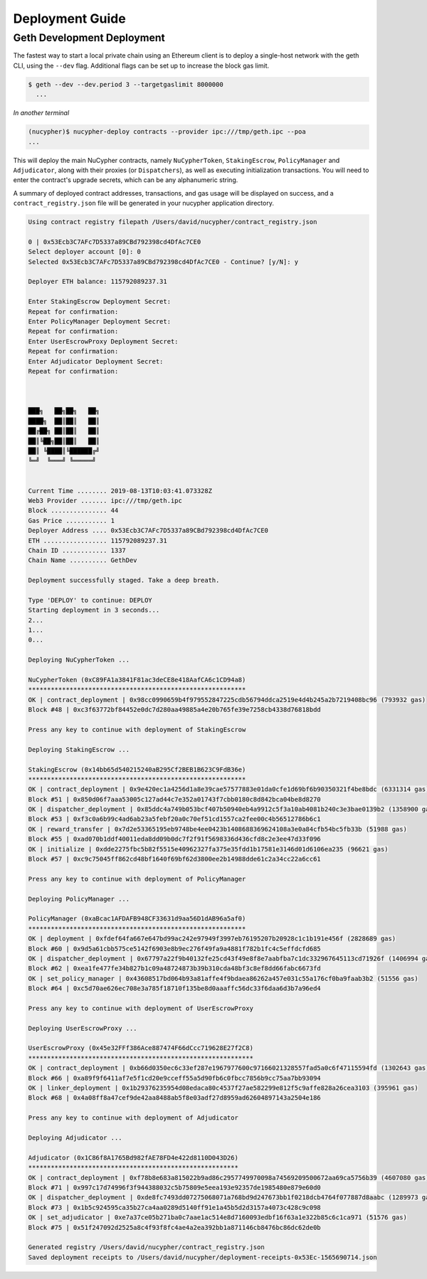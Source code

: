 =================
Deployment Guide
=================

Geth Development Deployment
---------------------------

The fastest way to start a local private chain using an Ethereum client is
to deploy a single-host network with the geth CLI, using the ``--dev`` flag.
Additional flags can be set up to increase the block gas limit.

.. code:: bash

    $ geth --dev --dev.period 3 --targetgaslimit 8000000
      ...

*In another terminal*

.. code:: bash

    (nucypher)$ nucypher-deploy contracts --provider ipc:///tmp/geth.ipc --poa
    ...

This will deploy the main NuCypher contracts, namely ``NuCypherToken``, ``StakingEscrow``, ``PolicyManager`` and ``Adjudicator``,
along with their proxies (or ``Dispatchers``), as well as executing initialization transactions. You will need to enter
the contract's upgrade secrets, which can be any alphanumeric string.

A summary of deployed contract addresses, transactions, and gas usage will be displayed on success, and a
``contract_registry.json`` file will be generated in your nucypher application directory.

.. code:: bash

    Using contract registry filepath /Users/david/nucypher/contract_registry.json

    0 | 0x53Ecb3C7AFc7D5337a89CBd792398cd4DfAc7CE0
    Select deployer account [0]: 0
    Selected 0x53Ecb3C7AFc7D5337a89CBd792398cd4DfAc7CE0 - Continue? [y/N]: y

    Deployer ETH balance: 115792089237.31

    Enter StakingEscrow Deployment Secret:
    Repeat for confirmation:
    Enter PolicyManager Deployment Secret:
    Repeat for confirmation:
    Enter UserEscrowProxy Deployment Secret:
    Repeat for confirmation:
    Enter Adjudicator Deployment Secret:
    Repeat for confirmation:



    ███╗   ██╗██╗   ██╗
    ████╗  ██║██║   ██║
    ██╔██╗ ██║██║   ██║
    ██║╚██╗██║██║   ██║
    ██║ ╚████║╚██████╔╝
    ╚═╝  ╚═══╝ ╚═════╝


    Current Time ........ 2019-08-13T10:03:41.073328Z
    Web3 Provider ....... ipc:///tmp/geth.ipc
    Block ............... 44
    Gas Price ........... 1
    Deployer Address .... 0x53Ecb3C7AFc7D5337a89CBd792398cd4DfAc7CE0
    ETH ................. 115792089237.31
    Chain ID ............ 1337
    Chain Name .......... GethDev

    Deployment successfully staged. Take a deep breath.

    Type 'DEPLOY' to continue: DEPLOY
    Starting deployment in 3 seconds...
    2...
    1...
    0...

    Deploying NuCypherToken ...

    NuCypherToken (0xC89FA1a3841F81ac3deCE8e418AafCA6c1CD94a8)
    **********************************************************
    OK | contract_deployment | 0x98cc0990659b4f979552847225cdb56794ddca2519e4d4b245a2b7219408bc96 (793932 gas)
    Block #48 | 0xc3f63772bf84452e0dc7d280aa49885a4e20b765fe39e7258cb4338d76818bdd

    Press any key to continue with deployment of StakingEscrow

    Deploying StakingEscrow ...

    StakingEscrow (0x14bb65d540215240aB295Cf2BEB1B623C9FdB36e)
    **********************************************************
    OK | contract_deployment | 0x9e420ec1a4256d1a8e39cae57577883e01da0cfe1d69bf6b90350321f4be8bdc (6331314 gas)
    Block #51 | 0x850d06f7aaa53005c127ad44c7e352a01743f7cbb0180c8d842bca04be8d8270
    OK | dispatcher_deployment | 0x85ddc4a749b053bcf407b50940eb4a9912c5f3a10ab4081b240c3e3bae0139b2 (1358900 gas)
    Block #53 | 0xf3c0a6b99c4ad6ab23a5febf20a0c70ef51cd1557ca2fee00c4b56512786b6c1
    OK | reward_transfer | 0x7d2e53365195eb9748be4ee0423b1408688369624108a3e0a84cfb54bc5fb33b (51988 gas)
    Block #55 | 0xad070b1ddf40011eda8dd09b0dc7f2f91f5698336d436cfd8c2e3ee47d33f096
    OK | initialize | 0xdde2275fbc5b82f5515e40962327fa375e35fdd1b17581e3146d01d6106ea235 (96621 gas)
    Block #57 | 0xc9c75045ff862cd48bf1640f69bf62d3800ee2b14988dde61c2a34cc22a6cc61

    Press any key to continue with deployment of PolicyManager

    Deploying PolicyManager ...

    PolicyManager (0xaBcac1AFDAFB948CF33631d9aa56D1dAB96a5af0)
    **********************************************************
    OK | deployment | 0xfdef64fa667e647bd99ac242e97949f3997eb76195207b20928c1c1b191e456f (2828689 gas)
    Block #60 | 0x9d5a61cbb575ce5142f6903e8b9ec276f49fa9a4881f782b1fc4c5effdcfd685
    OK | dispatcher_deployment | 0x67797a22f9b40132fe25cd43f49e8f8e7aabfba7c1dc332967645113cd71926f (1406994 gas)
    Block #62 | 0xea1fe477fe34b827b1c09a48724873b39b310cda48bf3c8ef8dd66fabc6673fd
    OK | set_policy_manager | 0x43608517bd064b93a81affe4f9bdaea86262a457e031c55a176cf0ba9faab3b2 (51556 gas)
    Block #64 | 0xc5d70ae626ec708e3a785f18710f135be8d0aaaffc56dc33f6daa6d3b7a96ed4

    Press any key to continue with deployment of UserEscrowProxy

    Deploying UserEscrowProxy ...

    UserEscrowProxy (0x45e32FFf386Ace887474F66dCcc719628E27f2C8)
    ************************************************************
    OK | contract_deployment | 0xb66d0350ec6c33ef287e1967977600c97166021328557fad5a0c6f47115594fd (1302643 gas)
    Block #66 | 0xa89f9f6411af7e5f1cd20e9cceff55a5d90fb6c0fbcc7856b9cc75aa7bb93094
    OK | linker_deployment | 0x1b29376235954d08edaca80c4537f27ae582299e812f5c9affe828a26cea3103 (395961 gas)
    Block #68 | 0x4a08ff8a47cef9de42aa8488ab5f8e03adf27d8959ad62604897143a2504e186

    Press any key to continue with deployment of Adjudicator

    Deploying Adjudicator ...

    Adjudicator (0x1C86f8A1765Bd982fAE78FD4e422d8110D043D26)
    ********************************************************
    OK | contract_deployment | 0xf78b8e683a815022b9ad86c2957749970098a74569209500672aa69ca5756b39 (4607080 gas)
    Block #71 | 0x997c17d74996f3f944388032c5b75809e5eea193e92357de1985480e879e60d0
    OK | dispatcher_deployment | 0xde8fc7493dd07275068071a768bd9d247673bb1f0218dcb4764f077887d8aabc (1289973 gas)
    Block #73 | 0x1b5c924595ca35b27ca4aa0289d5140ff91e1a45b5d2d3157a4073c428c9c098
    OK | set_adjudicator | 0xe7a37ce05b271ba0c7aae1ac514e8d7160093edbf16f63a1e322b85c6c1ca971 (51576 gas)
    Block #75 | 0x51f247092d2525a8c4f93f8fc4ae4a2ea392bb1a871146cb8476bc86dc62de0b

    Generated registry /Users/david/nucypher/contract_registry.json
    Saved deployment receipts to /Users/david/nucypher/deployment-receipts-0x53Ec-1565690714.json

